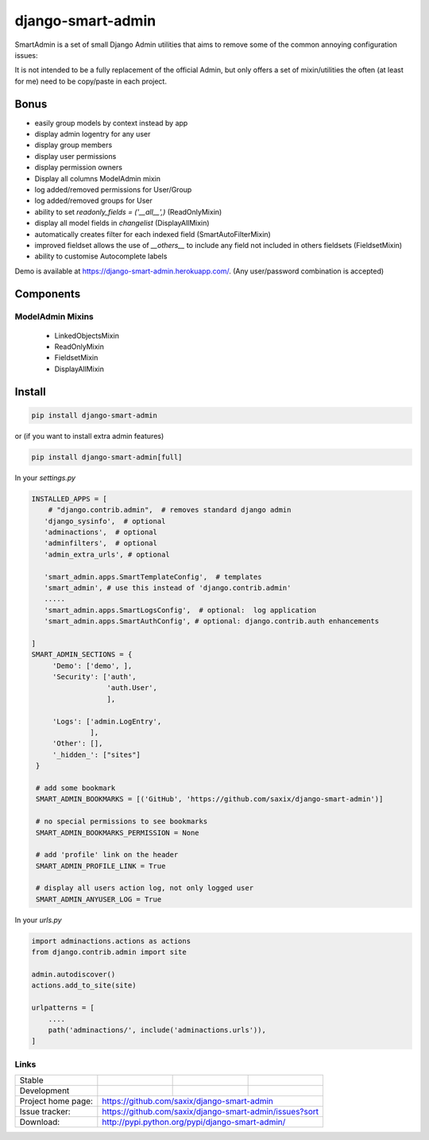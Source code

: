 django-smart-admin
==================

SmartAdmin is a set of small Django Admin utilities that aims
to remove some of the common annoying configuration issues:

It is not intended to be a fully replacement of the official Admin,
but only offers a set of mixin/utilities the often (at least for me)
need to be copy/paste in each project.


Bonus
-----
- easily group models by context instead by app
- display admin logentry for any user
- display group members
- display user permissions
- display permission owners
- Display all columns ModelAdmin mixin
- log added/removed permissions for User/Group
- log added/removed groups for User
- ability to set `readonly_fields = ('__all__',)` (ReadOnlyMixin)
- display all model fields in `changelist` (DisplayAllMixin)
- automatically creates filter for each indexed field (SmartAutoFilterMixin)
- improved fieldset allows the use of `__others__` to include any field not included in others fieldsets (FieldsetMixin)
- ability to customise Autocomplete labels

Demo is available at https://django-smart-admin.herokuapp.com/.
(Any user/password combination is accepted)

Components
----------
ModelAdmin Mixins
~~~~~~~~~~~~~~~~~
 - LinkedObjectsMixin
 - ReadOnlyMixin
 - FieldsetMixin
 - DisplayAllMixin



Install
-------

.. code-block::

    pip install django-smart-admin

or (if you want to install extra admin features)

.. code-block::

    pip install django-smart-admin[full]


In your `settings.py`

.. code-block::

   INSTALLED_APPS = [
       # "django.contrib.admin",  # removes standard django admin
      'django_sysinfo',  # optional
      'adminactions',  # optional
      'adminfilters',  # optional
      'admin_extra_urls', # optional

      'smart_admin.apps.SmartTemplateConfig',  # templates
      'smart_admin', # use this instead of 'django.contrib.admin'
      .....
      'smart_admin.apps.SmartLogsConfig',  # optional:  log application
      'smart_admin.apps.SmartAuthConfig', # optional: django.contrib.auth enhancements

   ]
   SMART_ADMIN_SECTIONS = {
        'Demo': ['demo', ],
        'Security': ['auth',
                     'auth.User',
                     ],

        'Logs': ['admin.LogEntry',
                 ],
        'Other': [],
        '_hidden_': ["sites"]
    }

    # add some bookmark
    SMART_ADMIN_BOOKMARKS = [('GitHub', 'https://github.com/saxix/django-smart-admin')]

    # no special permissions to see bookmarks
    SMART_ADMIN_BOOKMARKS_PERMISSION = None

    # add 'profile' link on the header
    SMART_ADMIN_PROFILE_LINK = True

    # display all users action log, not only logged user
    SMART_ADMIN_ANYUSER_LOG = True


In your `urls.py`

.. code-block::

    import adminactions.actions as actions
    from django.contrib.admin import site

    admin.autodiscover()
    actions.add_to_site(site)

    urlpatterns = [
        ....
        path('adminactions/', include('adminactions.urls')),
    ]


Links
~~~~~

+--------------------+----------------+--------------+-----------------------------+
| Stable             | |master-build| | |master-cov| |                             |
+--------------------+----------------+--------------+-----------------------------+
| Development        | |dev-build|    | |dev-cov|    |                             |
+--------------------+----------------+--------------+-----------------------------+
| Project home page: |https://github.com/saxix/django-smart-admin                  |
+--------------------+---------------+---------------------------------------------+
| Issue tracker:     |https://github.com/saxix/django-smart-admin/issues?sort      |
+--------------------+---------------+---------------------------------------------+
| Download:          |http://pypi.python.org/pypi/django-smart-admin/              |
+--------------------+---------------+---------------------------------------------+


.. |master-build| image:: https://secure.travis-ci.com/saxix/django-smart-admin.png?branch=master
                    :target: http://travis-ci.com/saxix/django-smart-admin/

.. |master-cov| image:: https://codecov.io/gh/saxix/django-smart-admin/branch/master/graph/badge.svg
                    :target: https://codecov.io/gh/saxix/django-smart-admin

.. |dev-build| image:: https://secure.travis-ci.com/saxix/django-smart-admin.png?branch=develop
                  :target: http://travis-ci.com/saxix/django-smart-admin/

.. |dev-cov| image:: https://codecov.io/gh/saxix/django-smart-admin/branch/develop/graph/badge.svg
                    :target: https://codecov.io/gh/saxix/django-smart-admin


.. |python| image:: https://img.shields.io/pypi/pyversions/admin-extra-urls.svg
    :target: https://pypi.python.org/pypi/admin-extra-urls/
    :alt: Supported Python versions

.. |pypi| image:: https://img.shields.io/pypi/v/admin-extra-urls.svg?label=version
    :target: https://pypi.python.org/pypi/admin-extra-urls/
    :alt: Latest Version

.. |license| image:: https://img.shields.io/pypi/l/admin-extra-urls.svg
    :target: https://pypi.python.org/pypi/admin-extra-urls/
    :alt: License

.. |travis| image:: https://travis-ci.org/saxix/django-smart-admin.svg?branch=develop
    :target: https://travis-ci.com/saxix/django-smart-admin

.. |django| image:: https://img.shields.io/badge/Django-1.8-orange.svg
    :target: http://djangoproject.com/
    :alt: Django 1.7, 1.8
